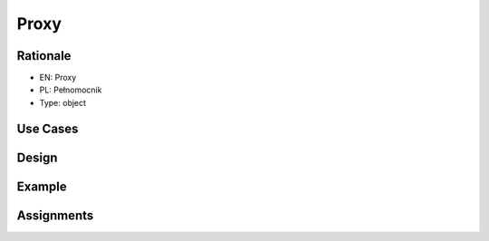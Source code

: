 Proxy
=====


Rationale
---------
* EN: Proxy
* PL: Pełnomocnik
* Type: object


Use Cases
---------


Design
------
.. figure:: ../_img/designpatterns-proxy-usecase.png
.. figure:: ../_img/designpatterns-proxy-gof.png


Example
-------


Assignments
-----------
.. todo:: Create assignments
